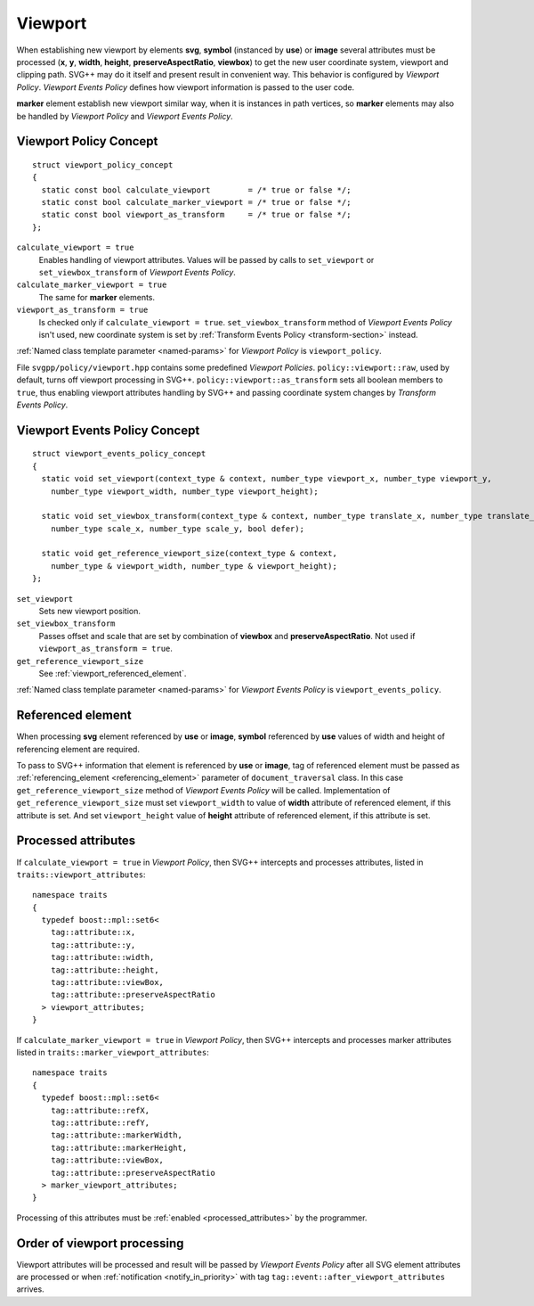 .. _viewport-section:

Viewport
================================

When establishing new viewport by elements **svg**, **symbol** (instanced by **use**) or **image** 
several attributes must be processed (**x**, **y**, **width**, **height**, **preserveAspectRatio**, **viewbox**)
to get the new user coordinate system, viewport and clipping path. 
SVG++ may do it itself and present result in convenient way. 
This behavior is configured by *Viewport Policy*. 
*Viewport Events Policy* defines how viewport information is passed to the user code.

**marker** element establish new viewport similar way, when it is instances in path vertices, 
so **marker** elements may also be handled by *Viewport Policy* and *Viewport Events Policy*.

Viewport Policy Concept
--------------------------------

::

  struct viewport_policy_concept
  {
    static const bool calculate_viewport        = /* true or false */;
    static const bool calculate_marker_viewport = /* true or false */;
    static const bool viewport_as_transform     = /* true or false */;
  };

``calculate_viewport = true``
  Enables handling of viewport attributes. Values will be passed by calls to ``set_viewport`` or 
  ``set_viewbox_transform`` of *Viewport Events Policy*.

``calculate_marker_viewport = true``
  The same for **marker** elements.

``viewport_as_transform = true``
  Is checked only if ``calculate_viewport = true``.
  ``set_viewbox_transform`` method of *Viewport Events Policy* isn't used, 
  new coordinate system is set by :ref:`Transform Events Policy <transform-section>` instead.

:ref:`Named class template parameter <named-params>` for *Viewport Policy* is ``viewport_policy``.

File ``svgpp/policy/viewport.hpp`` contains some predefined *Viewport Policies*. 
``policy::viewport::raw``, used by default, turns off viewport processing in SVG++. 
``policy::viewport::as_transform`` sets all boolean members to ``true``, 
thus enabling viewport attributes handling by SVG++ and 
passing coordinate system changes by *Transform Events Policy*.


Viewport Events Policy Concept
--------------------------------

::

  struct viewport_events_policy_concept
  {
    static void set_viewport(context_type & context, number_type viewport_x, number_type viewport_y, 
      number_type viewport_width, number_type viewport_height);

    static void set_viewbox_transform(context_type & context, number_type translate_x, number_type translate_y, 
      number_type scale_x, number_type scale_y, bool defer);

    static void get_reference_viewport_size(context_type & context, 
      number_type & viewport_width, number_type & viewport_height);
  };

``set_viewport`` 
  Sets new viewport position.

``set_viewbox_transform``
  Passes offset and scale that are set by combination of **viewbox** and **preserveAspectRatio**. 
  Not used if ``viewport_as_transform = true``.

``get_reference_viewport_size``
  See :ref:`viewport_referenced_element`.

:ref:`Named class template parameter <named-params>` for *Viewport Events Policy* is ``viewport_events_policy``.

.. _viewport_referenced_element:

Referenced element
------------------------

When processing **svg** element referenced by **use** or **image**, **symbol** referenced by **use** 
values of width and height of referencing element are required. 

To pass to SVG++ information that element is referenced by **use** or **image**,
tag of referenced element must be passed as :ref:`referencing_element <referencing_element>` parameter
of ``document_traversal`` class.
In this case ``get_reference_viewport_size`` method of *Viewport Events Policy* will be called.
Implementation of ``get_reference_viewport_size`` must set ``viewport_width`` to
value of **width** attribute of referenced element, if this attribute is set. 
And set ``viewport_height`` value of **height** attribute of referenced element, if this attribute is set. 


Processed attributes
--------------------------------

If ``calculate_viewport = true`` in *Viewport Policy*, then SVG++ intercepts and processes attributes, 
listed in ``traits::viewport_attributes``::

  namespace traits 
  {
    typedef boost::mpl::set6<
      tag::attribute::x, 
      tag::attribute::y, 
      tag::attribute::width, 
      tag::attribute::height, 
      tag::attribute::viewBox, 
      tag::attribute::preserveAspectRatio
    > viewport_attributes;
  }

If ``calculate_marker_viewport = true`` in *Viewport Policy*, then SVG++ 
intercepts and processes marker attributes listed in ``traits::marker_viewport_attributes``::

  namespace traits 
  {
    typedef boost::mpl::set6<
      tag::attribute::refX, 
      tag::attribute::refY, 
      tag::attribute::markerWidth, 
      tag::attribute::markerHeight, 
      tag::attribute::viewBox, 
      tag::attribute::preserveAspectRatio
    > marker_viewport_attributes;
  }

Processing of this attributes must be :ref:`enabled <processed_attributes>` by the programmer.

Order of viewport processing
-------------------------------------

Viewport attributes will be processed and result will be passed by *Viewport Events Policy* 
after all SVG element attributes are processed or when :ref:`notification <notify_in_priority>`
with tag ``tag::event::after_viewport_attributes`` arrives.